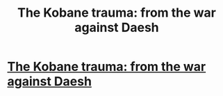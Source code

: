 #+TITLE: The Kobane trauma: from the war against Daesh

* [[http://kontro.se/docs/2016/10/22/kobane-trauma-war-daesh/][The Kobane trauma: from the war against Daesh]]
:PROPERTIES:
:Author: Thepodd
:Score: 1
:DateUnix: 1480027514.0
:DateShort: 2016-Nov-25
:END:

